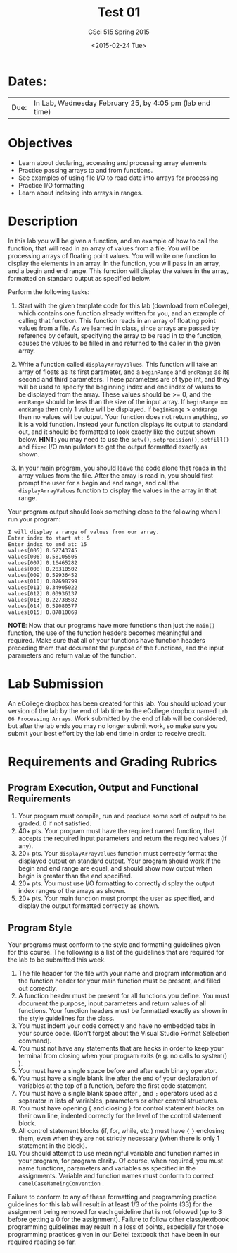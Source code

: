 #+TITLE:     Test 01
#+AUTHOR:    CSci 515 Spring 2015
#+EMAIL:     derek@harter.pro
#+DATE:      <2015-02-24 Tue>
#+DESCRIPTION: Test 01 Spring 2015
#+OPTIONS:   H:4 num:nil toc:nil
#+OPTIONS:   TeX:t LaTeX:t skip:nil d:nil todo:nil pri:nil tags:not-in-toc
#+LATEX_HEADER: \usepackage{minted}
#+LaTeX_HEADER: \usemintedstyle{default}

* Dates:
| Due: | In Lab, Wednesday February 25, by 4:05 pm (lab end time) |

* Objectives
- Learn about declaring, accessing and processing array elements
- Practice passing arrays to and from functions.
- See examples of using file I/O to read date into arrays for processing
- Practice I/O formatting
- Learn about indexing into arrays in ranges.

* Description
In this lab you will be given a function, and an example of how to
call the function, that will read in an array of values from a
file. You will be processing arrays of floating point values.  You
will write one function to display the elements in an array.  In the
function, you will pass in an array, and a begin and end range.  This
function will display the values in the array, formatted on standard
output as specified below.

Perform the following tasks:

1. Start with the given template code for this lab (download from
   eCollege), which contains one function already written for you, and
   an example of calling that function.  This function reads in an
   array of floating point values from a file.  As we learned in
   class, since arrays are passed by reference by default, specifying
   the array to be read in to the function, causes the values to be
   filled in and returned to the caller in the given array.

2. Write a function called ~displayArrayValues~.  This function will
   take an array of floats as its first parameter, and a ~beginRange~
   and ~endRange~ as its second and third parameters.  These
   parameters are of type int, and they will be used to specify the
   beginning index and end index of values to be displayed from the
   array.  These values should be >= 0, and the ~endRange~ should be
   less than the size of the input array.  If ~beginRange~ ==
   ~endRange~ then only 1 value will be displayed.  If ~beginRange~ >
   ~endRange~ then no values will be output. Your function does not
   return anything, so it is a void function.  Instead your function
   displays its output to standard out, and it should be formatted to
   look exactly like the output shown below.  *HINT*: you may need to
   use the ~setw()~, ~setprecision()~, ~setfill()~ and ~fixed~ I/O
   manipulators to get the output formatted exactly as shown.

3. In your main program, you should leave the code alone that reads in
   the array values from the file.  After the array is read in, you
   should first prompt the user for a begin and end range, and call
   the ~displayArrayValues~ function to display the values in the
   array in that range.

Your program output should look something close to the following when I
run your program:

#+begin_example
I will display a range of values from our array.
Enter index to start at: 5
Enter index to end at: 15
values[005] 0.52743745
values[006] 0.58105505
values[007] 0.16465282
values[008] 0.28310502
values[009] 0.59936452
values[010] 0.87698799
values[011] 0.34905022
values[012] 0.03936137
values[013] 0.22738582
values[014] 0.59080577
values[015] 0.87810069
#+end_example


*NOTE*: Now that our programs have more functions than just the
~main()~ function, the use of the function headers becomes meaningful
and required.  Make sure that all of your functions have function
headers preceding them that document the purpose of the functions, and
the input parameters and return value of the function.

* Lab Submission

An eCollege dropbox has been created for this lab.  You should
upload your version of the lab by the end of lab time to the eCollege
dropbox named ~Lab 06 Processing Arrays~.  Work submitted by the end
of lab will be considered, but after the lab ends you may no longer
submit work, so make sure you submit your best effort by the lab end
time in order to receive credit.

* Requirements and Grading Rubrics

** Program Execution, Output and Functional Requirements

1. Your program must compile, run and produce some sort of output to be
  graded. 0 if not satisfied.
1. 40+ pts.  Your program must have the required named function,
   that accepts the required input parameters and return the required
   values (if any).
1. 20+ pts. Your ~displayArrayValues~ function must correctly format
   the displayed output on standard output.  Your program should work
   if the begin and end range are equal, and should show now output
   when begin is greater than the end specified.
1. 20+ pts.  You must use I/O formatting to correctly display the
   output index ranges of the arrays as shown.  
1. 20+ pts. Your main function must prompt the user as specified, and
   display the output formatted correctly as shown.


** Program Style

Your programs must conform to the style and formatting guidelines given for this course.
The following is a list of the guidelines that are required for the lab to be submitted
this week.

1. The file header for the file with your name and program information
  and the function header for your main function must be present, and
  filled out correctly.
1. A function header must be present for all functions you define.
   You must document the purpose, input parameters and return values
   of all functions.  Your function headers must be formatted exactly
   as shown in the style guidelines for the class.
1. You must indent your code correctly and have no embedded tabs in
  your source code. (Don't forget about the Visual Studio Format
  Selection command).
1. You must not have any statements that are hacks in order to keep
   your terminal from closing when your program exits (e.g. no calls
   to system() ).
1. You must have a single space before and after each binary operator.
1. You must have a single blank line after the end of your declaration
  of variables at the top of a function, before the first code
  statement.
1. You must have a single blank space after , and ~;~ operators used as a
  separator in lists of variables, parameters or other control
  structures.
1. You must have opening ~{~ and closing ~}~ for control statement blocks
  on their own line, indented correctly for the level of the control
  statement block.
1. All control statement blocks (if, for, while, etc.) must have ~{~
   ~}~ enclosing them, even when they are not strictly necessary
   (when there is only 1 statement in the block).
1. You should attempt to use meaningful variable and function names in
   your program, for program clarity.  Of course, when required, you
   must name functions, parameters and variables as specified in the
   assignments.  Variable and function names must conform to correct
   ~camelCaseNameingConvention~ .

Failure to conform to any of these formatting and programming practice
guidelines for this lab will result in at least 1/3 of the points (33)
for the assignment being removed for each guideline that is not
followed (up to 3 before getting a 0 for the assignment). Failure to
follow other class/textbook programming guidelines may result in a
loss of points, especially for those programming practices given in
our Deitel textbook that have been in our required reading so far.


